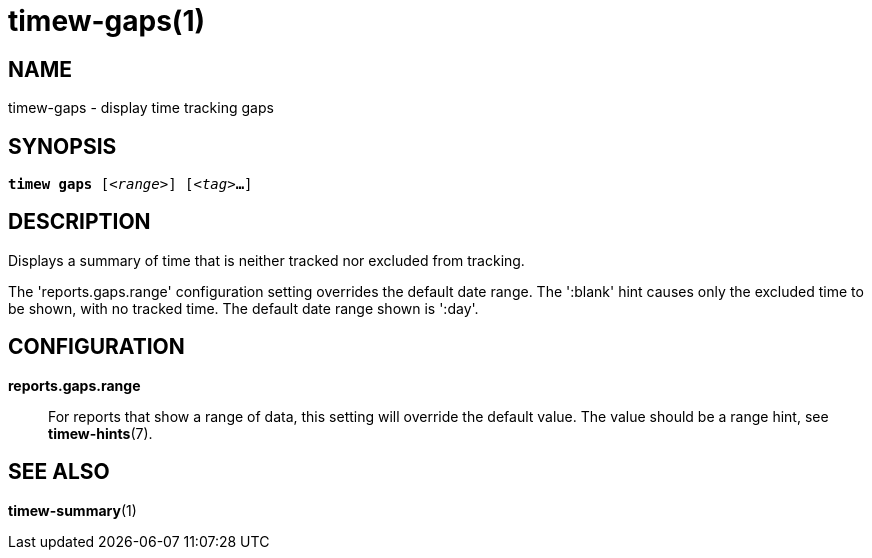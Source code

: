 = timew-gaps(1)

== NAME
timew-gaps - display time tracking gaps

== SYNOPSIS
[verse]
*timew gaps* [_<range>_] [_<tag>_**...**]

== DESCRIPTION
Displays a summary of time that is neither tracked nor excluded from tracking.

The 'reports.gaps.range' configuration setting overrides the default date range.
The ':blank' hint causes only the excluded time to be shown, with no tracked time.
The default date range shown is ':day'.

== CONFIGURATION
**reports.gaps.range**::
For reports that show a range of data, this setting will override the default value.
The value should be a range hint, see **timew-hints**(7).

== SEE ALSO
**timew-summary**(1)
